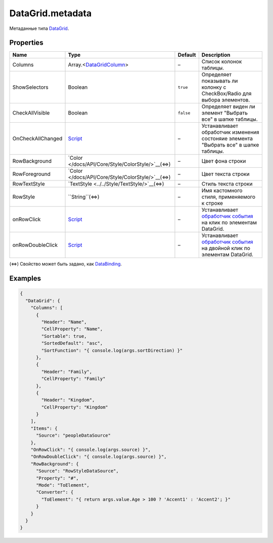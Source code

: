 DataGrid.metadata
-----------------

Метаданные типа `DataGrid <./>`__.

Properties
~~~~~~~~~~

.. list-table::
   :header-rows: 1

   * - Name
     - Type
     - Default
     - Description
   * - Columns
     - Array.<`DataGridColumn <DataGridColumn/>`__>
     - –
     - Список колонок таблицы.
   * - ShowSelectors
     - Boolean
     - ``true``
     - Определяет показывать ли колонку с CheckBox/Radio для выбора элементов.
   * - CheckAllVisible
     - Boolean
     - ``false``
     - Определяет виден ли элемент "Выбрать все" в шапке таблицы.
   * - OnCheckAllChanged
     - `Script <../../Core/Script/>`__
     - –
     - Устанавливает обработчик изменения состоняие элемента "Выбрать все" в шапке таблицы.
   * - RowBackground
     - `Color </docs/API/Core/Style/ColorStyle/>`__(⇔)
     - –
     - Цвет фона строки
   * - RowForeground
     - `Color </docs/API/Core/Style/ColorStyle/>`__(⇔)
     - –
     - Цвет текста строки
   * - RowTextStyle
     - `TextStyle <../../Style/TextStyle/>`__(⇔)
     - –
     - Стиль текста строки
   * - RowStyle
     - ``String``(⇔)
     - –
     - Имя кастомного стиля, применяемого к строке
   * - onRowClick
     - `Script <../../Core/Script/>`__
     - –
     - Устанавливает `обработчик события <../Core/Script/>`__ на клик по элементам DataGrid.
   * - onRowDoubleClick
     - `Script <../../Core/Script/>`__
     - –
     - Устанавливает `обработчик события <../Core/Script/>`__ на двойной клик по элементам DataGrid.


(⇔) Свойство может быть задано, как
`DataBinding <../../Core/DataBinding/DataBinding.metadata.html>`__.

Examples
~~~~~~~~

.. code:: json

    {
      "DataGrid": {
        "Columns": [
          {
            "Header": "Name",
            "CellProperty": "Name",
            "Sortable": true,
            "SortedDefault": "asc",
            "SortFunction": "{ console.log(args.sortDirection) }"
          },
          {
            "Header": "Family",
            "CellProperty": "Family"
          },
          {
            "Header": "Kingdom",
            "CellProperty": "Kingdom"
          }
        ],
        "Items": {
          "Source": "peopleDataSource"
        },
        "OnRowClick": "{ console.log(args.source) }",
        "OnRowDoubleClick": "{ console.log(args.source) }",
        "RowBackground": {
          "Source": "RowStyleDataSource",
          "Property": "#",
          "Mode": "ToElement",
          "Converter": {
            "ToElement": "{ return args.value.Age > 100 ? 'Accent1' : 'Accent2'; }"
          }
        }
      }
    }
